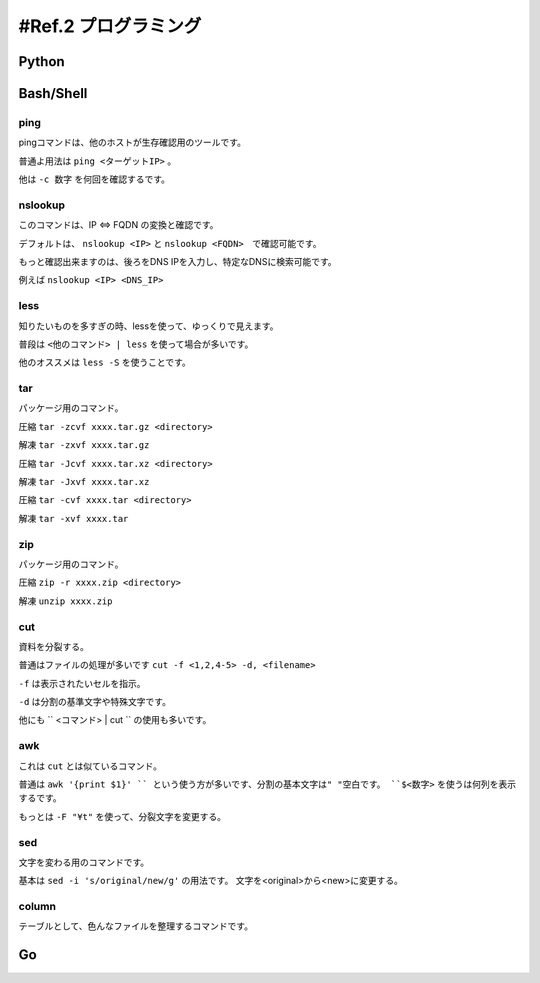 .. _ref.programming:

==========================
#Ref.2 プログラミング
==========================

Python
========


Bash/Shell
===========

ping
-----

pingコマンドは、他のホストが生存確認用のツールです。

普通よ用法は ``ping <ターゲットIP>``  。

他は ``-c 数字`` を何回を確認するです。


nslookup
---------

このコマンドは、IP <=> FQDN の変換と確認です。

デフォルトは、 ``nslookup <IP>`` と ``nslookup <FQDN>``　で確認可能です。

もっと確認出来ますのは、後ろをDNS IPを入力し、特定なDNSに検索可能です。

例えば ``nslookup <IP> <DNS_IP>``


less
-----

知りたいものを多すぎの時、lessを使って、ゆっくりで見えます。

普段は ``<他のコマンド> | less`` を使って場合が多いです。

他のオススメは ``less -S`` を使うことです。


tar
----

パッケージ用のコマンド。

圧縮 ``tar -zcvf xxxx.tar.gz <directory>``

解凍 ``tar -zxvf xxxx.tar.gz``

圧縮 ``tar -Jcvf xxxx.tar.xz <directory>``

解凍 ``tar -Jxvf xxxx.tar.xz``

圧縮 ``tar -cvf xxxx.tar <directory>``

解凍 ``tar -xvf xxxx.tar``


zip
----

パッケージ用のコマンド。

圧縮 ``zip -r xxxx.zip <directory>``

解凍 ``unzip xxxx.zip``


cut
----

資料を分裂する。

普通はファイルの処理が多いです ``cut -f <1,2,4-5> -d, <filename>``

``-f`` は表示されたいセルを指示。

``-d`` は分割の基準文字や特殊文字です。

他にも `` <コマンド> | cut `` の使用も多いです。

awk
----

これは ``cut`` とは似ているコマンド。

普通は ``awk '{print $1}' `` という使う方が多いです、分割の基本文字は" "空白です。 ``$<数字>`` を使うは何列を表示するです。

もっとは ``-F "¥t"`` を使って、分裂文字を変更する。


sed
----

文字を変わる用のコマンドです。

基本は ``sed -i 's/original/new/g'`` の用法です。 文字を<original>から<new>に変更する。

column
-------

テーブルとして、色んなファイルを整理するコマンドです。


Go
======

